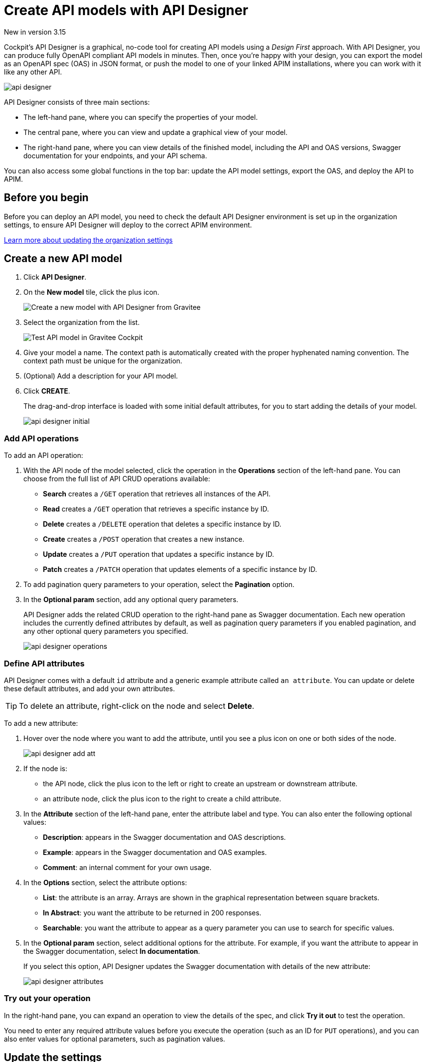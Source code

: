 = Create API models with API Designer
:page-sidebar: cockpit_sidebar
:page-permalink: cockpit/3.x/cockpit_userguide_api_designer.html
:page-folder: cockpit/user-guide

[label label-version]#New in version 3.15#

Cockpit's API Designer is a graphical, no-code tool for creating API models using a _Design First_ approach. With API Designer, you can produce fully OpenAPI compliant API models in minutes.
Then, once you're happy with your design, you can export the model as an OpenAPI spec (OAS) in JSON format, or push the model to one of your linked APIM installations, where you can work with it like any other API.

image:cockpit/api-designer.png[]

API Designer consists of three main sections:

- The left-hand pane, where you can specify the properties of your model.
- The central pane, where you can view and update a graphical view of your model.
- The right-hand pane, where you can view details of the finished model, including the API and OAS versions, Swagger documentation for your endpoints, and your API schema.

You can also access some global functions in the top bar: update the API model settings, export the OAS, and deploy the API to APIM.

== Before you begin

Before you can deploy an API model, you need to check the default API Designer environment is set up in the organization settings, to ensure API Designer will deploy to the correct APIM environment.

link:/cockpit/3.x/cockpit_quickstart_setup.html#update_entity_settings[Learn more about updating the organization settings^]

== Create a new API model

. Click *API Designer*.
. On the *New model* tile, click the plus icon.
+
image:cockpit/new-model.png[Create a new model with API Designer from Gravitee]

. Select the organization from the list.
+
image:cockpit/model-test.png[Test API model in Gravitee Cockpit]

. Give your model a name. The context path is automatically created with the proper hyphenated naming convention. The context path must be unique for the organization.
. (Optional) Add a description for your API model.
. Click *CREATE*.
+
The drag-and-drop interface is loaded with some initial default attributes, for you to start adding the details of your model.
+
image:cockpit/api-designer-initial.png[]

=== Add API operations

To add an API operation:

. With the API node of the model selected, click the operation in the *Operations* section of the left-hand pane. You can choose from the full list of API CRUD operations available:

- *Search* creates a `/GET` operation that retrieves all instances of the API.
- *Read* creates a `/GET` operation that retrieves a specific instance by ID.
- *Delete* creates a `/DELETE` operation that deletes a specific instance by ID.
- *Create* creates a `/POST` operation that creates a new instance.
- *Update* creates a `/PUT` operation that updates a specific instance by ID.
- *Patch* creates a `/PATCH` operation that updates elements of a specific instance by ID.

. To add pagination query parameters to your operation, select the *Pagination* option.
. In the *Optional param* section, add any optional query parameters.
+
API Designer adds the related CRUD operation to the right-hand pane as Swagger documentation. Each new operation includes the currently defined attributes by default, as well as pagination query parameters if you enabled pagination, and any other optional query parameters you specified.
+
image:cockpit/api-designer-operations.png[]

=== Define API attributes

API Designer comes with a default `id` attribute and a generic example attribute called `an attribute`. You can update or delete these default attributes, and add your own attributes.

TIP: To delete an attribute, right-click on the node and select *Delete*.

To add a new attribute:

. Hover over the node where you want to add the attribute, until you see a plus icon on one or both sides of the node.
+
image:cockpit/api-designer-add-att.png[]
+
. If the node is:

- the API node, click the plus icon to the left or right to create an upstream or downstream attribute.
- an attribute node, click the plus icon to the right to create a child attribute.

. In the *Attribute* section of the left-hand pane, enter the attribute label and type. You can also enter the following optional values:
- *Description*: appears in the Swagger documentation and OAS descriptions.
- *Example*: appears in the Swagger documentation and OAS examples.
- *Comment*: an internal comment for your own usage.
. In the *Options* section, select the attribute options:
- *List*: the attribute is an array. Arrays are shown in the graphical representation between square brackets.
- *In Abstract*: you want the attribute to be returned in 200 responses.
- *Searchable*: you want the attribute to appear as a query parameter you can use to search for specific values.
. In the *Optional param* section, select additional options for the attribute. For example, if you want the attribute to appear in the Swagger documentation, select *In documentation*.
+
If you select this option, API Designer updates the Swagger documentation with details of the new attribute:
+
image:cockpit/api-designer-attributes.png[]

=== Try out your operation

In the right-hand pane, you can expand an operation to view the details of the spec, and click *Try it out* to test the operation.

You need to enter any required attribute values before you execute the operation (such as an ID for `PUT` operations), and you can also enter values for optional parameters, such as pagination values.

== Update the settings

You can specify which type of case to use for paths, schema attributes, and parameters. Cockpit automatically converts names based on the case you specify.

To update these settings, click the settings icon image:icons/api-designer-settings-icon.png[role="icon"] in the top bar.

== Export the OpenAPI spec

TIP: The export feature is also available from your model on the main API Designer page with the same icon.

To export the OAS:

. Click the export icon image:icons/api-designer-export-icon.png[role="icon"] in the top bar.
. Open or save the file.
+
image:cockpit/export-oas.png[]

== Deploy the API model

TIP: The deploy feature is also available from your model on the main API Designer page with the same icon.

You can choose between three different types of APIM deployment:

- Documented: Only the OAS for the API is published to APIM, it is not deployed on APIM Gateway or published in APIM Portal.
- Mocked: The API is published with a keyless plan and deployed on APIM Gateway with a link:/apim/3.x/apim_policies_mock.html[mock policy^], so consumers can retrieve mock responses from it.
- Published: The API is published with a keyless plan, deployed on APIM Gateway, and published in APIM Portal so consumers can subscribe to it.
+
link:/apim/3.x/apim_publisherguide_plans_subscriptions.html[Learn more about plans in APIM^]

To deploy the API model:

. Click the deploy icon image:icons/api-designer-deploy-icon.png[role="icon"] in the top bar.
. Choose the deployment mode.
. Click *Push* to push the model to APIM.
+
The API model is pushed to the APIM installation specified in Organization settings the deployment status changes to *Success*.
